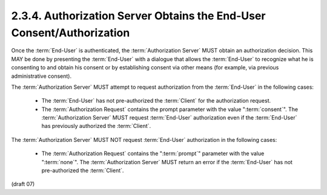 2.3.4.  Authorization Server Obtains the End-User Consent/Authorization
^^^^^^^^^^^^^^^^^^^^^^^^^^^^^^^^^^^^^^^^^^^^^^^^^^^^^^^^^^^^^^^^^^^^^^^^^^^^^^^^

Once the :term:`End-User` is authenticated, 
the :term:`Authorization Server` MUST obtain an authorization decision. 
This MAY be done by presenting the :term:`End-User` with a dialogue 
that allows the :term:`End-User` to recognize 
what he is consenting to 
and obtain his consent or by establishing consent via other means (for example, via previous administrative consent).

The :term:`Authorization Server` MUST attempt to request authorization from the :term:`End-User` in the following cases:

    - The :term:`End-User` has not pre-authorized the :term:`Client` for the authorization request.
    - The :term:`Authorization Request` contains the prompt parameter with the value ":term:`consent`". 
      The :term:`Authorization Server` MUST request :term:`End-User` authorization 
      even if the :term:`End-User` has previously authorized the :term:`Client`.

The :term:`Authorization Server` MUST NOT request :term:`End-User` authorization in the following cases:

    - The :term:`Authorization Request` contains the ":term:`prompt`" parameter with the value ":term:`none`". 
      The :term:`Authorization Server` MUST return an error if the :term:`End-User` has not pre-authorized the :term:`Client`.

(draft 07)

